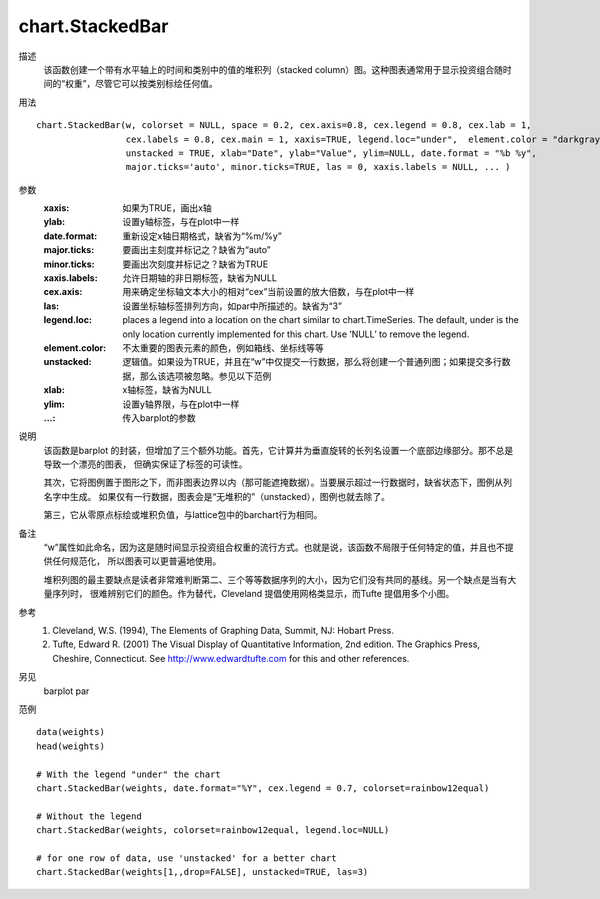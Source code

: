 chart.StackedBar
================

描述
    该函数创建一个带有水平轴上的时间和类别中的值的堆积列（stacked column）图。这种图表通常用于显示投资组合随时间的“权重”，尽管它可以按类别标绘任何值。

用法
::

    chart.StackedBar(w, colorset = NULL, space = 0.2, cex.axis=0.8, cex.legend = 0.8, cex.lab = 1,
                     cex.labels = 0.8, cex.main = 1, xaxis=TRUE, legend.loc="under",  element.color = "darkgray",
                     unstacked = TRUE, xlab="Date", ylab="Value", ylim=NULL, date.format = "%b %y",
                     major.ticks='auto', minor.ticks=TRUE, las = 0, xaxis.labels = NULL, ... )

参数
    :xaxis: 如果为TRUE，画出x轴
    :ylab: 设置y轴标签，与在plot中一样
    :date.format: 重新设定x轴日期格式，缺省为“%m/%y”
    :major.ticks: 要画出主刻度并标记之？缺省为“auto”
    :minor.ticks: 要画出次刻度并标记之？缺省为TRUE
    :xaxis.labels: 允许日期轴的非日期标签，缺省为NULL
    :cex.axis: 用来确定坐标轴文本大小的相对“cex”当前设置的放大倍数，与在plot中一样
    :las: 设置坐标轴标签排列方向，如par中所描述的。缺省为“3”
    :legend.loc: places a legend into a location on the chart similar to chart.TimeSeries.
                 The default, under is the only location currently implemented for this chart.
                 Use ’NULL’ to remove the legend.
    :element.color: 不太重要的图表元素的颜色，例如箱线、坐标线等等
    :unstacked: 逻辑值。如果设为TRUE，并且在“w”中仅提交一行数据，那么将创建一个普通列图；如果提交多行数据，那么该选项被忽略。参见以下范例
    :xlab: x轴标签，缺省为NULL
    :ylim: 设置y轴界限，与在plot中一样
    :...: 传入barplot的参数

说明
    该函数是barplot 的封装，但增加了三个额外功能。首先，它计算并为垂直旋转的长列名设置一个底部边缘部分。那不总是导致一个漂亮的图表，
    但确实保证了标签的可读性。

    其次，它将图例置于图形之下，而非图表边界以内（那可能遮掩数据）。当要展示超过一行数据时，缺省状态下，图例从列名字中生成。
    如果仅有一行数据，图表会是“无堆积的”（unstacked），图例也就去除了。

    第三，它从零原点标绘或堆积负值，与lattice包中的barchart行为相同。

备注
    “w”属性如此命名，因为这是随时间显示投资组合权重的流行方式。也就是说，该函数不局限于任何特定的值，并且也不提供任何规范化，
    所以图表可以更普遍地使用。

    堆积列图的最主要缺点是读者非常难判断第二、三个等等数据序列的大小，因为它们没有共同的基线。另一个缺点是当有大量序列时，
    很难辨别它们的颜色。作为替代，Cleveland 提倡使用网格类显示，而Tufte 提倡用多个小图。

参考
    1. Cleveland, W.S. (1994), The Elements of Graphing Data, Summit, NJ: Hobart Press.
    2. Tufte, Edward R. (2001) The Visual Display of Quantitative Information, 2nd edition. The Graphics Press, Cheshire, Connecticut. See http://www.edwardtufte.com for this and other references.

另见
    barplot par

范例
::

    data(weights)
    head(weights)

    # With the legend "under" the chart
    chart.StackedBar(weights, date.format="%Y", cex.legend = 0.7, colorset=rainbow12equal)

    # Without the legend
    chart.StackedBar(weights, colorset=rainbow12equal, legend.loc=NULL)

    # for one row of data, use 'unstacked' for a better chart
    chart.StackedBar(weights[1,,drop=FALSE], unstacked=TRUE, las=3)

